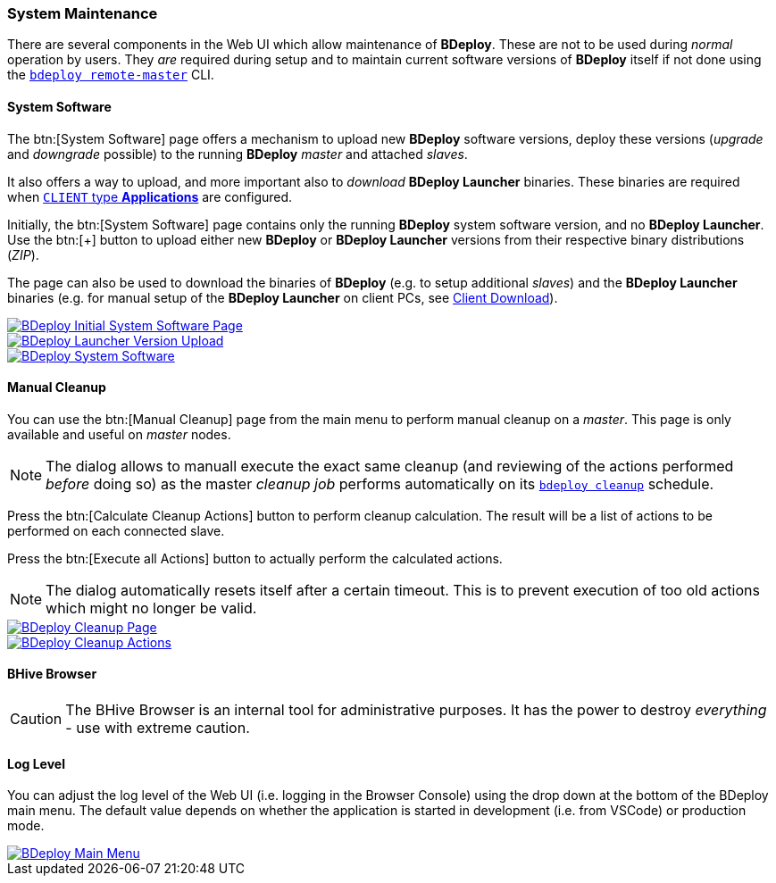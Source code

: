 === System Maintenance

There are several components in the Web UI which allow maintenance of *BDeploy*. These are not to be used during _normal_ operation by users. They _are_ required during setup and to maintain current software versions of *BDeploy* itself if not done using the `<<_bdeploy_cli,bdeploy remote-master>>` CLI.

==== System Software

The btn:[System Software] page offers a mechanism to upload new *BDeploy* software versions, deploy these versions (_upgrade_ and _downgrade_ possible) to the running *BDeploy* _master_ and attached _slaves_.

It also offers a way to upload, and more important also to _download_ *BDeploy Launcher* binaries. These binaries are required when <<_app_info_yaml,`CLIENT` type *Applications*>> are configured.

Initially, the btn:[System Software] page contains only the running *BDeploy* system software version, and no *BDeploy Launcher*. Use the btn:[+] button to upload either new *BDeploy* or *BDeploy Launcher* versions from their respective binary distributions (_ZIP_).

The page can also be used to download the binaries of *BDeploy* (e.g. to setup additional _slaves_) and the *BDeploy Launcher* binaries (e.g. for manual setup of the *BDeploy Launcher* on client PCs, see <<_client_download,Client Download>>).

image::images/BDeploy_System_No_Launcher.png[BDeploy Initial System Software Page,{thumbnail},role="thumb",link="images/BDeploy_System_No_Launcher.png"]
image::images/BDeploy_System_Launcher_Upload.png[BDeploy Launcher Version Upload,{thumbnail},role="thumb",link="images/BDeploy_System_Launcher_Upload.png"]
image::images/BDeploy_System_With_Launcher.png[BDeploy System Software,{thumbnail},role="thumb",link="images/BDeploy_System_With_Launcher.png"]

==== Manual Cleanup

You can use the btn:[Manual Cleanup] page from the main menu to perform manual cleanup on a _master_. This page is only available and useful on _master_ nodes.

[NOTE]
The dialog allows to manuall execute the exact same cleanup (and reviewing of the actions performed _before_ doing so) as the master _cleanup job_ performs automatically on its `<<_bdeploy_cli,bdeploy cleanup>>` schedule.

Press the btn:[Calculate Cleanup Actions] button to perform cleanup calculation. The result will be a list of actions to be performed on each connected slave.

Press the btn:[Execute all Actions] button to actually perform the calculated actions.

[NOTE]
The dialog automatically resets itself after a certain timeout. This is to prevent execution of too old actions which might no longer be valid.

image::images/BDeploy_Cleanup.png[BDeploy Cleanup Page,{thumbnail},role="thumb",link="images/BDeploy_Cleanup.png"]
image::images/BDeploy_Cleanup_Actions.png[BDeploy Cleanup Actions,{thumbnail},role="thumb",link="images/BDeploy_Cleanup_Actions.png"]

==== BHive Browser

[CAUTION]
The BHive Browser is an internal tool for administrative purposes. It has the power to destroy _everything_ - use with extreme caution.

==== Log Level

You can adjust the log level of the Web UI (i.e. logging in the Browser Console) using the drop down at the bottom of the BDeploy main menu. The default value depends on whether the application is started in development (i.e. from VSCode) or production mode.

image::images/BDeploy_Main_Menu.png[BDeploy Main Menu,{thumbnail},role="thumb",link="images/BDeploy_Main_Menu.png"]
